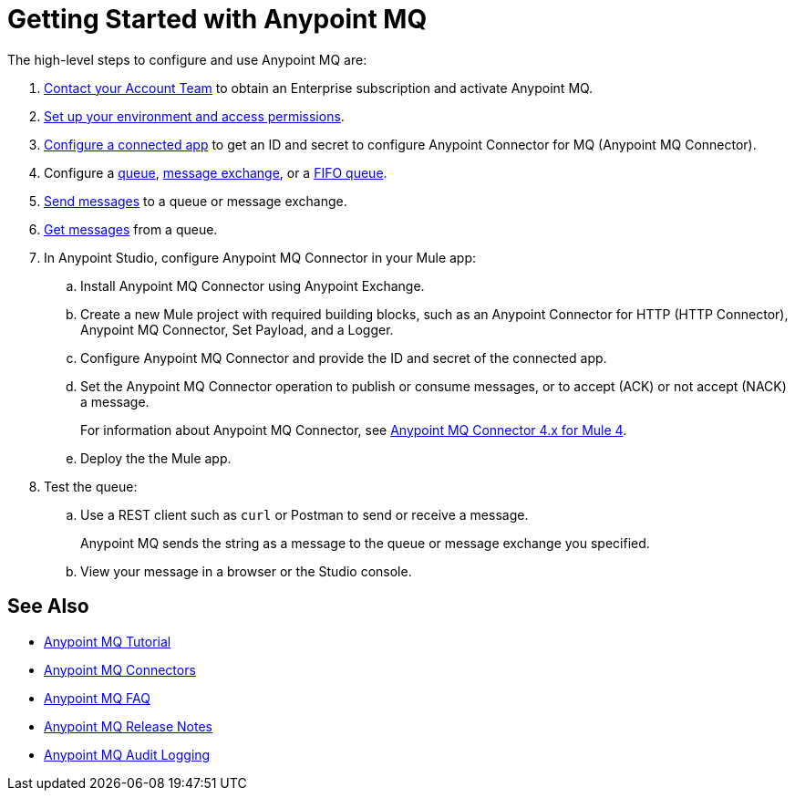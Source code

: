 = Getting Started with Anypoint MQ 

The high-level steps to configure and use Anypoint MQ are:

. xref:mq-faq.adoc#ent-subscription[Contact your Account Team] to obtain an Enterprise subscription and activate Anypoint MQ.
. xref:mq-access-management.adoc[Set up your environment and access permissions].
. xref:mq-connected-apps.adoc[Configure a connected app] to get an ID and secret to configure Anypoint Connector for MQ (Anypoint MQ Connector).
. Configure a xref:mq-queues.adoc[queue], xref:mq-exchanges.adoc[message exchange], or a xref:mq-queues.adoc#fifoqueues[FIFO queue].
. xref:mq-queues.adoc#send-message-to-queue[Send messages] to a queue or message exchange.
. xref:mq-queues.adoc#get-a-message-from-a-queue[Get messages] from a queue.
. In Anypoint Studio, configure Anypoint MQ Connector in your Mule app:
.. Install Anypoint MQ Connector using Anypoint Exchange.
.. Create a new Mule project with required building blocks, such as an Anypoint Connector for HTTP (HTTP Connector), Anypoint MQ Connector, Set Payload, and a Logger.
.. Configure Anypoint MQ Connector and provide the ID and secret of the connected app.
.. Set the Anypoint MQ Connector operation to publish or consume messages, or to accept (ACK) or not accept (NACK) a message.
+
For information about Anypoint MQ Connector, see xref:anypoint-mq-connector::index.adoc[Anypoint MQ Connector 4.x for Mule 4].

.. Deploy the the Mule app.

. Test the queue:
.. Use a REST client such as `curl` or Postman to send or receive a message.
+
Anypoint MQ sends the string as a message to the queue or message exchange you specified.
+
.. View your message in a browser or the Studio console.

== See Also

* xref:mq-tutorial.adoc[Anypoint MQ Tutorial]
* xref:mq-connectors.adoc[Anypoint MQ Connectors]
* xref:mq-faq.adoc[Anypoint MQ FAQ]
* xref:mq-release-notes.adoc[Anypoint MQ Release Notes]
* xref:access-management::audit-logging.adoc#to-query-audit-logging-for-anypoint-mq[Anypoint MQ Audit Logging]
